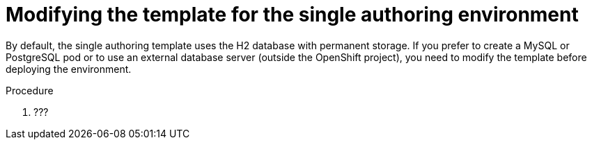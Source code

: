 [id='environment-authoring-single-modify-proc']
= Modifying the template for the single authoring environment

By default, the single authoring template uses the H2 database with permanent storage. If you prefer to create a MySQL or PostgreSQL pod or to use an external database server (outside the OpenShift project), you need to modify the template before deploying the environment.

.Procedure
. ???